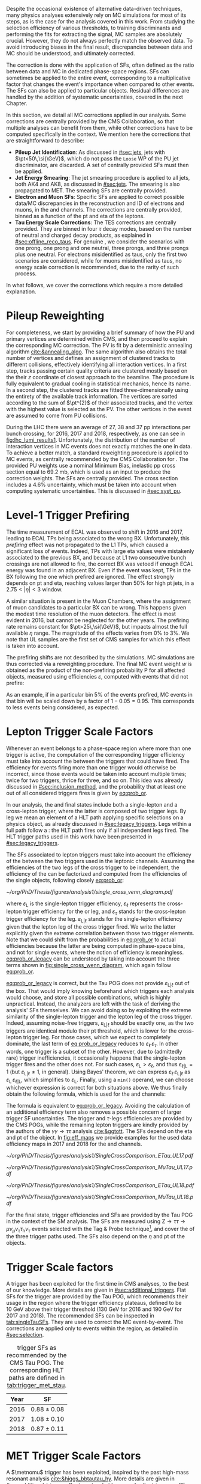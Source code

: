 :PROPERTIES:
:CUSTOM_ID: sec:mc_corrections
:END:

Despite the occasional existence of alternative data-driven techniques, many physics analyses extensively rely on \ac{MC} simulations for most of its steps, as is the case for the analysis covered in this work.
From studying the selection efficiency of various thresholds, to training discriminants and performing the fits for extracting the signal, \ac{MC} samples are absolutely crucial.
However, they do not always perfectly match the observed data.
To avoid introducing biases in the final result, discrepancies between data and \ac{MC} should be understood, and ultimately corrected.

The correction is done with the application of \acp{SF}, often defined as the ratio between data and \ac{MC} in dedicated phase-space regions.
\Acp{SF} can sometimes be applied to the entire event, corresponding to a multiplicative factor that changes the event's importance when compared to other events.
The \acp{SF} can also be applied to particular objects.
Residual differences are handled by the addition of systematic uncertainties, covered in the next Chapter.

In this section, we detail all \ac{MC} corrections applied in our analysis.
Some corrections are centrally provided by the \ac{CMS} Collaboration, so that multiple analyses can benefit from them, while other corrections have to be computed specifically in the \xhhbbtt{} context.
We mention here the corrections that are straightforward to describe:

+ *Pileup Jet Identification*:
  As discussed in [[#sec:jets]], jets with $\pt<50\,\si{\GeV}$, which do not pass the =Loose= \ac{WP} of the \ac{PU} jet discriminator, are discarded.
  A set of centrally provided \acp{SF} must then be applied.
+ *Jet Energy Smearing*:
  The jet smearing procedure is applied to all jets, both AK4 and AK8, as discussed in [[#sec:jets]].
  The smearing is also propagated to \ac{MET}.
  The smearing \acp{SF} are centrally provided.
+ *Electron and Muon \acp{SF}*:
  Specific \acp{SF} are applied to correct possible data/\ac{MC} discrepancies in the reconstruction and \ac{ID} of electrons and muons, in the \eletau{} and \mutau{} channels.
  The corrections are centrally provided, binned as a function of the \ac{pt} and \ac{eta} of the leptons.
+ *Tau Energy Scale Corrections*:
  The \ac{TES} corrections are centrally provided.
  They are binned in four $\tau$ decay modes, based on the number of neutral and charged decay products, as explained in [[#sec:offline_reco_taus]].
  For genuine \taus{}, we consider the scenarios with one prong, one prong and one neutral, three prongs, and three prongs plus one neutral.
  For electrons misidentified as taus, only the first two scenarios are considered, while for muons misidentified as taus, no energy scale correction is recommended, due to the rarity of such process.

\noindent In what follows, we cover the corrections which require a more detailed explanation.

* Pileup Reweighting
For completeness, we start by providing a brief summary of how the \ac{PU} and primary vertices are determined within \ac{CMS}, and then proceed to explain the corresponding \ac{MC} correction.
The \ac{PV} is fit by a deterministic annealing algorithm [[cite:&annealing_algo]].
The same algorithm also obtains the total number of vertices and defines an assignment of clustered tracks to different collisions, effectively identifying all interaction vertices.
In a first step, tracks passing certain quality criteria are clustered mostly based on the their $z$ coordinate of closest approach to the beamline.
The procedure is fully equivalent to gradual cooling in statistical mechanics, hence its name.
In a second step, the clustered tracks are fitted three-dimensionally using the entirety of the available track information.
The vertices are sorted according to the sum of $\pt^{2}$ of their associated tracks, and the vertex with the highest value is selected as the \ac{PV}.
The other vertices in the event are assumed to come from \ac{PU} collisions.

During the \ac{LHC} \run{2} there were an average of 27, 38 and 37 \ac{pp} interactions per bunch crossing, for 2016, 2017 and 2018, respectively, as one can see in [[fig:lhc_lumi_results1]].
Unfortunately, the distribution of the number of interaction vertices in \ac{MC} events does not exactly matches the one in data.
To achieve a better match, a standard reweighting procedure is applied to \ac{MC} events, as centrally recommended by the \ac{CMS} Collaboration for \run{2}.
The provided \ac{PU} weights use a nominal Minimum Bias, inelastic \ac{pp} cross section equal to \SI{69.2}{\milli\barn}, which is used as an input to produce the correction weights.
The \acp{SF} are centrally provided.
The cross section includes a 4.6% uncertainty, which must be taken into account when computing systematic uncertainties.
This is discussed in [[#sec:syst_pu]].

* Level-1 Trigger Prefiring
The time measurement of \ac{ECAL} was observed to shift in 2016 and 2017, leading to \ac{ECAL} \acp{TP} being associated to the wrong \ac{BX}.
Unfortunately, this /prefiring/ effect was not propagated to the \ac{L1} \acp{TP}, which caused a significant loss of events.
Indeed, \acp{TP} with large \ac{eta} values were mistakenly associated to the previous \ac{BX}, and because at \ac{L1} two consecutive bunch crossings are not allowed to fire, the correct \ac{BX} was vetoed if enough \ac{ECAL} energy was found in an adjacent \ac{BX}.
Even if the event was kept, \acp{TP} in the \ac{BX} following the one which prefired are ignored.
The effect strongly depends on \ac{pt} and \ac{eta}, reaching values larger than 50% for high \ac{pt} jets, in a $2.75<|\eta|<3$ window.

A similar situation is present in the Muon Chambers, where the assignment of muon candidates to a particular \ac{BX} can be wrong.
This happens given the modest time resolution of the muon detectors.
The effect is most evident in 2016, but cannot be neglected for the other years.
The prefiring rate remains constant for $\pt>25\,\si{\GeV}$, but impacts almost the full available $\eta$ range.
The magnitude of the effects varies from 0% to 3%.
We note that \ac{UL} samples are the first set of \ac{CMS} \run{2} samples for which this effect is taken into account.

The prefiring shifts are not described by the simulations. 
\Ac{MC} simulations are thus corrected via a reweighting procedure.
The final \ac{MC} event weight $w$ is obtained as the product of the non-prefiring probability P for all affected objects, measured using efficiencies $\varepsilon$, computed with events that did not prefire:

#+NAME: prefiring_weight
\begin{equation}
w = 1 - \text{P}(\text{prefiring}) = \prod_{i=\text{photons, jets, muons}}\left(1 - \varepsilon_{i}^{\text{pref}}(\eta,\pt)\right).
\end{equation}

\noindent As an example, if in a particular bin 5% of the events prefired, \ac{MC} events in that bin will be scaled down by a factor of $1 - 0.05 = 0.95$.
This corresponds to less events being considered, as expected.
 
* Lepton Trigger Scale Factors
:PROPERTIES:
:CUSTOM_ID: sec:lepton_trigger_sfs
:END:

Whenever an event belongs to a phase-space region where more than one trigger is active, the computation of the corresponding trigger efficiency
must take into account the \logicor{} between the triggers that could have fired.
The efficiency for events firing more than one trigger would otherwise be incorrect, since those events would be taken into account multiple times; twice for two triggers, thrice for three, and so on.
This idea was already discussed in [[#sec:inclusion_method]], and the probability that at least one out of all considered triggers fires is given by [[eq:prob_or]].

In our analysis, the \eletau{} and \mutau{} final states include both a single-lepton and a cross-lepton trigger, where the latter is composed of two trigger legs.
By leg we mean an element of a \ac{HLT} path applying specific selections on a physics object, as already discussed in [[#sec:legacy_triggers]].
Legs within a full path follow a \logicand{}: the \ac{HLT} path fires only if all independent legs fired.
The \ac{HLT} trigger paths used in this work have been presented in [[#sec:legacy_triggers]].

The \acp{SF} associated to lepton triggers must take into account the efficiency of the \logicor{} between the two triggers used in the leptonic channels.
Assuming the efficiencies of the two legs of the cross trigger to be independent, the efficiency of the \logicor{} can be factorized and computed from the efficiencies of the single objects, following closely [[eq:prob_or]]:
#+NAME: eq:prob_or_legacy
\begin{equation}
\text{efficiency} = \varepsilon_{\text{L}} + \varepsilon_{\ell} \, \varepsilon_{\tau} - \varepsilon_{\ell} \, \varepsilon_{\tau} \, \varepsilon_{\text{L}|\ell} \: ,
\end{equation}

#+NAME: fig:single_cross_wenn_diagram
#+CAPTION: Venn diagram illustrating the single- and cross-trigger phase-spaces together with their intersection, as considered for the \eletau{} and \mutau{} channels. The meaning of the different efficiency terms $\varepsilon$ is described in the text. [[eq:prob_or_legacy]] is obtained by summing the two separate efficiencies and subtracting their intersection, as dictated by [[eq:prob_or]]. The result represents the probability for an event to pass the \logicor{} between the single- and cross-lepton triggers. The fact that the L and $\ell$ triggers are essentially the same, modulo their $\pt$ threshold, enables to use the simplified variant shown in [[eq:single_cross_eff_trick]].
#+BEGIN_figure
\centering
#+ATTR_LATEX: :width .55\textwidth :center
[[~/org/PhD/Thesis/figures/analysis1/single_cross_venn_diagram.pdf]]
#+END_figure

\noindent where $\varepsilon_{\text{L}}$ is the single-lepton trigger efficiency, $\varepsilon_{\ell}$ represents the cross-lepton trigger efficiency for the \tauele{} or \taumu{} leg, and $\varepsilon_{\tau}$ stands for the cross-lepton trigger efficiency for the \tauh{} leg.
$\varepsilon_{\text{L}|\ell}$ stands for the single-lepton efficiency given that the lepton leg of the cross trigger fired.
We write the latter explicitly given the extreme correlation between those two trigger elements.
Note that we could shift from the probabilities in [[eq:prob_or]] to actual efficiencies because the latter are being computed in phase-space bins, and not for single events, where the notion of efficiency is meaningless.
[[eq:prob_or_legacy]] can be understood by taking into account the three terms shown in [[fig:single_cross_wenn_diagram]], which again follow [[eq:prob_or]].

[[eq:prob_or_legacy]] is correct, but the Tau \ac{POG} does not provide $\varepsilon_{\text{L}|\ell}$ out of the box.
That would imply knowing beforehand which triggers each analysis would choose, and store all possible combinations, which is highly unpractical.
Instead, the analyzers are left with the task of deriving the analysis' \acp{SF} themselves.
We can avoid doing so by exploiting the extreme similarity of the single-lepton trigger and the lepton leg of the cross trigger.
Indeed, assuming noise-free triggers, $\varepsilon_{\text{L}|\ell}$ should be exactly one, as the two triggers are identical modulo their \ac{pt} threshold, which is lower for the cross-lepton trigger leg.
For those cases, which we expect to completely dominate, the last term of [[eq:prob_or_legacy]] reduces to $\varepsilon_{\ell} \, \varepsilon_{\tau}$.
In other words, one trigger is a subset of the other.
However, due to (admittedly rare) trigger inefficiencies, it occasionally happens that the single-lepton trigger fires and the other does not.
For such cases, $\varepsilon_{\text{L}} > \varepsilon_{\ell}$, and thus $\varepsilon_{\ell|\text{L}} = 1$ (but $\varepsilon_{\text{L}|\ell} \ne 1$, in general).
Using Bayes' theorem, we can express $\varepsilon_{\ell}\,\varepsilon_{\text{L}|\ell}$ as $\varepsilon_{\text{L}}\,\varepsilon_{\ell|\text{L}}$, which simplifies to $\varepsilon_{\text{L}}$.
Finally, using a =min()= operand, we can choose whichever expression is correct for both situations above.
We thus finally obtain the following formula, which is used for the \eletau{} and \mutau{} channels:
#+NAME: eq:single_cross_eff_trick
\begin{equation}
  \text{Eff} = \varepsilon_{\text{L}} + \varepsilon_{\ell} \, \varepsilon_{\tau} - \min(\varepsilon_{\text{L}}, \varepsilon_{\ell}) \, \varepsilon_{\tau} \: ,
\end{equation}

\noindent The formula is equivalent to [[eq:prob_or_legacy]].
Avoiding the calculation of an additional efficiency term also removes a possible concern of larger trigger \ac{SF} uncertainties.
The \smu{} trigger and $\tau\text{-legs}$ efficiencies are provided by the \ac{CMS} \acp{POG}, while the remaining lepton triggers are kindly provided by the authors of the $\gamma\gamma\rightarrow \tau\tau$ analysis [[cite:&ggtott]].
The \acp{SF} depend on the \ac{eta} and \ac{pt} of the object.
In [[fig:eff_maps]] we provide examples for the used data efficiency maps in 2017 and 2018 for the \eletau{} and \mutau{} channels.

#+NAME: fig:eff_maps
#+CAPTION: (\ac{pt}, \ac{eta}) trigger efficiency maps. Notice the occasionally different axis ranges. (Top row) \Sele{} (left) and \celetau{} (right) for 2017. (Middle-top row) \Smu{} (left) and \cmutau{} (right) for 2017. (Mid-bottom row) \Sele{} (left) and \celetau{} (right) for 2018. (Bottom row) \Smu{} (left) and \cmutau{} (right) for 2018.
#+BEGIN_figure
\centering
#+ATTR_LATEX: :width .85\textwidth :center :options trim={1cm 1cm 1cm 1cm},clip
[[~/org/PhD/Thesis/figures/analysis1/SingleCrossComparison_ETau_UL17.pdf]]
#+ATTR_LATEX: :width .85\textwidth :center :options trim={1cm 1cm 1cm 1cm},clip
[[~/org/PhD/Thesis/figures/analysis1/SingleCrossComparison_MuTau_UL17.pdf]]
#+ATTR_LATEX: :width .85\textwidth :center :options trim={1cm 1cm 1cm 1cm},clip
[[~/org/PhD/Thesis/figures/analysis1/SingleCrossComparison_ETau_UL18.pdf]]
#+ATTR_LATEX: :width .85\textwidth :center :options trim={1cm 1cm 1cm 1cm},clip
[[~/org/PhD/Thesis/figures/analysis1/SingleCrossComparison_MuTau_UL18.pdf]]
#+END_figure

For the \tautau{} final state, \ditau{} trigger efficiencies and \acp{SF} are provided by the Tau \ac{POG} in the context of the \ac{SM} \htt{} analysis.
The \acp{SF} are measured using $\text{Z} \rightarrow \tau\tau \rightarrow \mu\nu_{\mu}\nu_{\tau} \tau_{\text{h}} \nu_{\tau}$ events selected with the Tag & Probe technique[fn:: See the brief note on the Tag & Probe technique at the end of [[#sec:physics_objects_muons]].], and cover the \logicor{} of the three trigger paths used.
The \acp{SF} also depend on the $\eta$ and \ac{pt} of the objects.

* \Stau{} Trigger Scale factors
A \stau{} trigger has been exploited for the first time in \ac{CMS} \bbtt{} analyses, to the best of our knowledge.
More details are given in [[#sec:additional_triggers]].
Flat \acp{SF} for the \stau{} trigger are provided by the Tau \ac{POG}, which recommends their usage in the region where the trigger efficiency plateaus, defined to be \SI{10}{\GeV} above their trigger threshold (\SI{130}{\GeV} for 2016 and \SI{190}{\GeV} for 2017 and 2018).
The recommended \acp{SF} can be inspected in [[tab:singleTauSFs]].
They are used to correct the \ac{MC} event-by-event.
The corrections are applied only to events within the \stau{} region, as detailed in [[#sec:selection]].

#+NAME: tab:singleTauSFs
#+CAPTION: \Stau{} trigger \acp{SF} as recommended by the \ac{CMS} Tau \ac{POG}. The corresponding \ac{HLT} paths are defined in [[tab:trigger_met_stau]].
#+ATTR_LATEX: :placement [!h] :center t :align cc :environment mytablewiderrows
|------+-----------------|
| Year | \Stau{} \ac{SF} |
|------+-----------------|
| 2016 | $0.88 \pm 0.08$   |
| 2017 | $1.08 \pm 0.10$   |
| 2018 | $0.87 \pm 0.11$   |
|------+-----------------|

* MET Trigger Scale Factors
:PROPERTIES:
:CUSTOM_ID: sec:met_trigger_sfs
:END:

A $\metnomu$ trigger has been exploited, inspired by the past high-mass resonant \bbtt{} analysis [[cite:&higgs_bbtautau_hy]].
More details are given in [[#sec:additional_triggers]].
Contrary to what happens for the \stau{} trigger, no \acp{SF} are centrally available for \ac{MET} triggers; they must be derived in the context of this analysis.
The efficiency of \ac{MET} triggers is in general challenging to calculate given that, by construction, \ac{MET} contains all objects present in the event.
No dataset can therefore be used as an orthogonal reference, or denominator in the efficiency computation, against which to measure the \ac{MET} trigger efficiency.
However, by removing the contribution of muons in the definition of MET, as shown in [[eq:metnomu]], events triggered by muon triggers become orthogonal to the $\metnomu$ trigger, which is used in this work.
We thus measure the efficiency $\varepsilon$ of the $\metnomu$ trigger in data and \ac{MC}, independently for the four data periods under consideration (2016, 2016 APV, 2017 and 2018), according to:
#+NAME: eq:met_eff
\begin{equation}
  \varepsilon(\metnomu) = \frac{\textrm{Analysis}\:\:\textrm{Selection}\:\:\&\&\:\: \textrm{Single-}\mu\:\:\textrm{Trigger} \:\:\&\&\:\: \metnomu\:\:\textrm{Trigger}}{\textrm{Analysis}\:\:\textrm{Selection}\:\:\&\&\:\: \textrm{Single-}\mu\:\:\textrm{Trigger}} \: ,
\end{equation}

#+NAME: fig:single_muon_eff
#+CAPTION: \Smu{} data and \ac{MC} trigger efficiencies (top panel) and corresponding \acp{SF} (lower panel), for 2018. By construction, the efficiencies and \acp{SF} are equal to one. This is because the \smu{} trigger is enforced in the definition of the $\metnomu$ efficiency in [[eq:met_eff]]. A similar requirement is applied for all other data-taking periods.
#+BEGIN_figure
\centering
#+ATTR_LATEX: :width .6\textwidth :center
[[~/org/PhD/Thesis/figures/mc_corrections/met_scalefactors/eff_Canvas1D_Data_Mu_MC_TT_DY_WJets_mumu_metnomu_et_TRG_IsoMu24_CUTS_NoCut_default.pdf]]
#+END_figure

\noindent where ``Analysis Selection'' refers to the \basecat{} selection described in [[#sec:selection]], plus the presence of two b jet candidates without =DeepFlavour= requirements.
Note that we explicitly enforce the \smu{} trigger to be fired.
This requirement defines a robust reference for the efficiency, as can be trivially seen in [[fig:single_muon_eff]], where we show that the efficiency of the \smu{} trigger is, by construction, identical to one.

We apply a selection similar to the ones detailed in [[#sec:tau_pair_sel]], but considering the \mumu{} channel.
Since the \mumu{} channel is not part of the three analysis channels, we can use all its events while keeping orthogonality to the analysis.
No additional selection is needed to define orthogonal phase-space regions, avoiding a decrease in statistics.
We require two muons with $\pt > 15\,\si{\GeV}$ each, and other selections as defined in [[tab:chn_sel]].
The three most important sources of background in the \mumu{} channel are taken into account for the \ac{MC} efficiency computation: $\ttbar{}$, \ac{DY} and W+jets.
Note that the multijet background is mostly absent in \mumu{}.
A custom binning is set so to sufficiently sample the efficiency curves, especially in the turn-on region.
To smooth out the fluctuations, a sigmoid function is fitted to both the data and the \ac{MC} efficiency curves in their turn-on regions.
The sigmoid function depends on three parameters:
#+NAME: eq:sigmoid
\begin{equation}
  f(x, a, b, c) = \frac{c}{1+e^{-a(x-b)}} \: .
\end{equation}

#+NAME: fig:metnomu_sf
#+CAPTION: $\metnomu$ data and \ac{MC} trigger efficiencies (top panels) and corresponding \acp{SF} (lower panels), for different years. The left (right) plot in each row was obtained in the \mumu{} (\mutau{}) channel, as described in the text. The \mutau{} channel is used for validation, while \mumu{} is used to extract the analysis \acp{SF}. \Acp{SF} are extracted from the ratio of the data and \ac{MC} sigmoid fits, implemented to smoothen the \ac{SF}'s distribution. They are taken to be one for $\metnomu$ values above \SI{350}{\GeV}. (Top row) 2016. (Middle-top row) 2016 APV. (Middle-bottom row) 2017. (Bottom row) 2018.
#+BEGIN_figure
\centering
#+ATTR_LATEX: :width .49\textwidth :center :options trim={0.5cm 0cm 1.5cm 0cm},clip
[[~/org/PhD/Thesis/figures/mc_corrections/met_scalefactors/eff_16_mumu_MET.pdf]]
#+ATTR_LATEX: :width .49\textwidth :center :options trim={0.5cm 0cm 1.5cm 0cm},clip
[[~/org/PhD/Thesis/figures/mc_corrections/met_scalefactors/eff_16_mutau_MET.pdf]]
#+ATTR_LATEX: :width .49\textwidth :center :options trim={0.5cm 0cm 1.5cm 0cm},clip
[[~/org/PhD/Thesis/figures/mc_corrections/met_scalefactors/eff_16APV_mumu_MET.pdf]]
#+ATTR_LATEX: :width .49\textwidth :center :options trim={0.5cm 0cm 1.5cm 0cm},clip
[[~/org/PhD/Thesis/figures/mc_corrections/met_scalefactors/eff_16APV_mutau_MET.pdf]]
#+ATTR_LATEX: :width .49\textwidth :center :options trim={0.5cm 0cm 1.5cm 0cm},clip
[[~/org/PhD/Thesis/figures/mc_corrections/met_scalefactors/eff_17_mumu_MET.pdf]]
#+ATTR_LATEX: :width .49\textwidth :center :options trim={0.5cm 0cm 1.5cm 0cm},clip
[[~/org/PhD/Thesis/figures/mc_corrections/met_scalefactors/eff_17_mutau_MET.pdf]]
#+ATTR_LATEX: :width .49\textwidth :center :options trim={0.5cm 0cm 1.5cm 0cm},clip
[[~/org/PhD/Thesis/figures/mc_corrections/met_scalefactors/eff_18_mumu_MET.pdf]]
#+ATTR_LATEX: :width .49\textwidth :center :options trim={0.5cm 0cm 1.5cm 0cm},clip
[[~/org/PhD/Thesis/figures/mc_corrections/met_scalefactors/eff_18_mutau_MET.pdf]]
#+END_figure

\noindent Four sets of \acp{SF} are calculated, one per data period, as the ratio of the data and \ac{MC} sigmoid curves, as shown in [[fig:metnomu_sf]].
In order to obtain the best possible fit result, the range of the sigmoid fit is varied, and multiple values are tested.
We find that a good result is obtained for all data periods by starting the fit at \SI{150}{\GeV} and ending it at \SI{350}{\GeV}.
Values after \SI{350}{\GeV} can be fit by a horizontal line.
Multiple starting values are tried and compared, and we find that they do not significantly impact the result, except when using the full $\metnomu$ range, as illustrated in [[fig:compare_ratios_ranges]].
For validation purposes, we also derive $\metnomu$ \acp{SF} using the \mutau{} channel, in order to make a comparison with the \mumu{} \acp{SF}, following the selection described in [[ref:tab:max_min_cuts,tab:chn_sel]].
They are found to be compatible within statistical uncertainties, as shown in [[fig:compare_ratios_channels]].
For completeness, we also compare the used \mumu{} $\metnomu$ \ac{SF} curves across the four data periods in [[fig:compare_ratios_years]].
Differences can arise due to changes in data-taking conditions across years.
In 2017, a $\metnomu$ trigger inefficiency was observed, as reported in [[#sec:met_ineff_2017]].

The \acp{SF} are used to correct the \ac{MC} event-by-event, only for events within the \ac{MET} region, as discussed in [[#sec:trigger_regions]], and after applying a turn-on cut.
The cut is set to \SI{180}{\GeV} for all eras.
The value is chosen based on the control distributions shown in [[ref:fig:met_sf_control_etau_2018,fig:met_sf_control_mutau_2018,fig:met_sf_control_tautau_2018]].
Whenever an event has a $\metnomu$ value above \SI{350}{\GeV}, the \ac{SF} is taken to be exactly 1 for all eras.
Uncertainties are calculated using the uncertainties from the sigmoid fit and applying error-propagation for the ratio.
The uncertainty values of the sigmoid functions at the upper limit of the fit range are used whenever the event has a $\metnomu$ value lying above the fit validity range.
The turn-on cut at \SI{180}{\GeV} prevents this from happening for values below the fit validity range.
Despite the low statistics involved, one can see that the $\metnomu$ \acp{SF} improve the description of the observed data.

#+NAME: fig:compare_ratios_channels
#+CAPTION: $\metnomu$ data and MC trigger efficiencies (top panels) and corresponding \acp{SF} (lower panels), for 2016 (top left), 2016 APV (top right), 2017 (bottom left) and 2018 (bottom right). \Acp{SF} are extracted from the ratio of the data and \ac{MC} sigmoid fits, implemented to smooth out the \acp{SF}' distributions. The \acp{SF} are observed to be compatible between the \mutau{} and \mumu{} channels, within statistical uncertainties.
#+BEGIN_figure
\centering
#+ATTR_LATEX: :width .49\textwidth :center
[[~/org/PhD/Thesis/figures/mc_corrections/met_scalefactors/compare_ratios_channels_2016.pdf]]
#+ATTR_LATEX: :width .49\textwidth :center
[[~/org/PhD/Thesis/figures/mc_corrections/met_scalefactors/compare_ratios_channels_2016APV.pdf]]
#+ATTR_LATEX: :width .49\textwidth :center
[[~/org/PhD/Thesis/figures/mc_corrections/met_scalefactors/compare_ratios_channels_2017.pdf]]
#+ATTR_LATEX: :width .49\textwidth :center
[[~/org/PhD/Thesis/figures/mc_corrections/met_scalefactors/compare_ratios_channels_2018.pdf]]
#+END_figure

#+NAME: fig:compare_ratios_ranges
#+CAPTION: $\metnomu$ data and MC trigger efficiencies (top panels) and corresponding \acp{SF} (lower panels), for the four data periods. \Acp{SF} are extracted from the ratio of the data and \ac{MC} sigmoid fits, implemented to smooth out the \acp{SF}' distributions. We tested five different fit ranges, and zoomed in the turn-on region to better display differences. All fits are reasonably compatible except for the full range fit, which cannot describe the data. We decided to use the fit starting at \SI{150}{\GeV} for all data periods.
#+BEGIN_figure
\centering
#+ATTR_LATEX: :width .49\textwidth :center
[[~/org/PhD/Thesis/figures/mc_corrections/met_scalefactors/compare_ratios_ranges_2016.pdf]]
#+ATTR_LATEX: :width .49\textwidth :center
[[~/org/PhD/Thesis/figures/mc_corrections/met_scalefactors/compare_ratios_ranges_2016APV.pdf]]
#+ATTR_LATEX: :width .49\textwidth :center
[[~/org/PhD/Thesis/figures/mc_corrections/met_scalefactors/compare_ratios_ranges_2017.pdf]]
#+ATTR_LATEX: :width .49\textwidth :center
[[~/org/PhD/Thesis/figures/mc_corrections/met_scalefactors/compare_ratios_ranges_2018.pdf]]
#+END_figure

#+NAME: fig:compare_ratios_years
#+CAPTION: Comparison between the $\metnomu$ \acp{SF} used in the analysis between all data periods. \Acp{SF} are extracted from the ratio of the data and \ac{MC} sigmoid fits, implemented to smooth out the \acp{SF}' distributions. All triggers become fully efficient starting from $\metnomu \sim 300\,\si{\GeV}$.
#+BEGIN_figure
\centering
#+ATTR_LATEX: :width .55\textwidth :center
[[~/org/PhD/Thesis/figures/mc_corrections/met_scalefactors/compare_ratios_years.pdf]]
#+END_figure

#+NAME: fig:met_sf_control_etau_2018
#+CAPTION: Comparison of chosen distributions without (left) and with (right) $\metnomu$ \acp{SF}, for events triggered only by the $\metnomu$ trigger, in 2018. We display the $\tau(\pt)$ (top), $\tau(|\eta|)$ (middle) and $\metnomu$ (bottom) for the \eletau{} channel. The $\metnomu$ \acp{SF} decrease the data to \ac{MC} mismatch. Events triggered by \ac{MET} with $\metnomu$ below \SI{180}{\GeV} are removed from the \ac{SR}.
#+BEGIN_figure
\centering
#+ATTR_LATEX: :width .49\textwidth :center
[[~/org/PhD/Thesis/figures/mc_corrections/met_scalefactors/controlplots/2018/plot_dau2_pt_baseline_SR_ETau_NoSF.pdf]]
#+ATTR_LATEX: :width .49\textwidth :center
[[~/org/PhD/Thesis/figures/mc_corrections/met_scalefactors/controlplots/2018/plot_dau2_pt_baseline_SR_ETau_WithSF.pdf]]
#+ATTR_LATEX: :width .49\textwidth :center
[[~/org/PhD/Thesis/figures/mc_corrections/met_scalefactors/controlplots/2018/plot_dau2_eta_baseline_SR_ETau_NoSF.pdf]]
#+ATTR_LATEX: :width .49\textwidth :center
[[~/org/PhD/Thesis/figures/mc_corrections/met_scalefactors/controlplots/2018/plot_dau2_eta_baseline_SR_ETau_WithSF.pdf]]
#+ATTR_LATEX: :width .49\textwidth :center
[[~/org/PhD/Thesis/figures/mc_corrections/met_scalefactors/controlplots/2018/plot_metnomu_et_baseline_SR_ETau_NoSF.pdf]]
#+ATTR_LATEX: :width .49\textwidth :center
[[~/org/PhD/Thesis/figures/mc_corrections/met_scalefactors/controlplots/2018/plot_metnomu_et_baseline_SR_ETau_WithSF.pdf]]
#+END_figure

#+NAME: fig:met_sf_control_mutau_2018
#+CAPTION: Comparison of chosen distributions without (left) and with (right) $\metnomu$ \acp{SF}, for events triggered only by the $\metnomu$ trigger, in 2018. We display the $\tau(\pt)$ (top), $\tau(|\eta|)$ (middle) and $\metnomu$ (bottom) for the \mutau{} channel. The $\metnomu$ \acp{SF} decrease the data to \ac{MC} mismatch. Events triggered by \ac{MET} with $\metnomu$ below \SI{180}{\GeV} are removed from the \ac{SR}.
#+BEGIN_figure
\centering
#+ATTR_LATEX: :width .49\textwidth :center
[[~/org/PhD/Thesis/figures/mc_corrections/met_scalefactors/controlplots/2018/plot_dau2_pt_baseline_SR_MuTau_NoSF.pdf]]
#+ATTR_LATEX: :width .49\textwidth :center
[[~/org/PhD/Thesis/figures/mc_corrections/met_scalefactors/controlplots/2018/plot_dau2_pt_baseline_SR_MuTau_WithSF.pdf]]
#+ATTR_LATEX: :width .49\textwidth :center
[[~/org/PhD/Thesis/figures/mc_corrections/met_scalefactors/controlplots/2018/plot_dau2_eta_baseline_SR_MuTau_NoSF.pdf]]
#+ATTR_LATEX: :width .49\textwidth :center
[[~/org/PhD/Thesis/figures/mc_corrections/met_scalefactors/controlplots/2018/plot_dau2_eta_baseline_SR_MuTau_WithSF.pdf]]
#+ATTR_LATEX: :width .49\textwidth :center
[[~/org/PhD/Thesis/figures/mc_corrections/met_scalefactors/controlplots/2018/plot_metnomu_et_baseline_SR_MuTau_NoSF.pdf]]
#+ATTR_LATEX: :width .49\textwidth :center
[[~/org/PhD/Thesis/figures/mc_corrections/met_scalefactors/controlplots/2018/plot_metnomu_et_baseline_SR_MuTau_WithSF.pdf]]
#+END_figure

#+NAME: fig:met_sf_control_tautau_2018
#+CAPTION: Comparison of chosen distributions without (left) and with (right) $\metnomu$ \acp{SF}, for events triggered only by the $\metnomu$ trigger, in 2018. We display the $\tau(\pt)$ (top), $\tau(|\eta|)$ (middle) and $\metnomu$ (bottom) for the \tautau{} channel. The $\metnomu$ \acp{SF} decrease the data to \ac{MC} mismatch. Events triggered by \ac{MET} with $\metnomu$ below \SI{180}{\GeV} are removed from the \ac{SR}.
#+BEGIN_figure
\centering
#+ATTR_LATEX: :width .49\textwidth :center
[[~/org/PhD/Thesis/figures/mc_corrections/met_scalefactors/controlplots/2018/plot_dau2_pt_baseline_SR_TauTau_NoSF.pdf]]
#+ATTR_LATEX: :width .49\textwidth :center
[[~/org/PhD/Thesis/figures/mc_corrections/met_scalefactors/controlplots/2018/plot_dau2_pt_baseline_SR_TauTau_WithSF.pdf]]
#+ATTR_LATEX: :width .49\textwidth :center
[[~/org/PhD/Thesis/figures/mc_corrections/met_scalefactors/controlplots/2018/plot_dau2_eta_baseline_SR_TauTau_NoSF.pdf]]
#+ATTR_LATEX: :width .49\textwidth :center
[[~/org/PhD/Thesis/figures/mc_corrections/met_scalefactors/controlplots/2018/plot_dau2_eta_baseline_SR_TauTau_WithSF.pdf]]
#+ATTR_LATEX: :width .49\textwidth :center
[[~/org/PhD/Thesis/figures/mc_corrections/met_scalefactors/controlplots/2018/plot_metnomu_et_baseline_SR_TauTau_NoSF.pdf]]
#+ATTR_LATEX: :width .49\textwidth :center
[[~/org/PhD/Thesis/figures/mc_corrections/met_scalefactors/controlplots/2018/plot_metnomu_et_baseline_SR_TauTau_WithSF.pdf]]
#+END_figure

** MET Trigger Inefficiency in 2017
:PROPERTIES:
:CUSTOM_ID: sec:met_ineff_2017
:END:

#+NAME: fig:lumi_vs_runnumber_2017
#+CAPTION: Recorded luminosity as a function of the unique \ac{LHC} run number, for the 2017 data-taking period. The two $\metnomu$ triggers considered in 2017 are shown. While the trigger with the additional $\htvar$ cut (empty red circles) was not active in the first runs, it collected all available luminosity once it was on. This enables to recover the luminosity lost by the "standard" $\metnomu$ trigger, shown as blue crosses. One should notice the discrepancies in the last few runs.
#+BEGIN_figure
#+ATTR_LATEX: :width 1.\textwidth :center
[[~/org/PhD/Thesis/figures/mc_corrections/met_scalefactors/lumi_vs_runnumber_2017.pdf]]
#+END_figure

It was observed that, in the 2017 data-taking period, the $\metnomu$ trigger does not becomes fully efficient for high $\metnomu$ values.
This happens because the trigger was not active in the last runs of 2017.
To recover the missing luminosity, we decided to consider instead, for 2017 only, a \logicor{} between the "standard" $\metnomu$ trigger used for other years, plus an additional trigger in all identical to the "standard one", but with an additional $\htvar>60\,\si{\GeV}$ cut.
We can see in [[fig:lumi_vs_runnumber_2017]] that the new trigger collects more data during the last few runs in 2017.
Indeed, looking at the efficiency and \ac{SF} curves in [[fig:eff_mumu_2017]], which considers the \logicor{} above, we can observe a full recovery of the lost efficiency.

#+NAME: fig:eff_mumu_2017
#+CAPTION: $\metnomu$ data and MC trigger efficiencies (top panels) and corresponding \acp{SF} (lower panels), for 2017. The left (right) plot was obtained in the \mumu (\mutau{}) channel, as described in the text. The \mumu{} channel is used for validation, while \mumu is used to extract the analysis \acp{SF}. \acp{SF} are extracted from the ratio of the data and MC sigmoid fits, implemented to smooth out the \acp{SF}' distributions. They are taken to be one for $\metnomu$ values above \SI{350}{\GeV}.
#+BEGIN_figure
#+ATTR_LATEX: :width .49\textwidth :center :options trim={0.5cm 0cm 1.5cm 0cm},clip
[[~/org/PhD/Thesis/figures/mc_corrections/met_scalefactors/eff_17_mumu_MET.pdf]]
#+ATTR_LATEX: :width .49\textwidth :center :options trim={0.5cm 0cm 1.5cm 0cm},clip
[[~/org/PhD/Thesis/figures/mc_corrections/met_scalefactors/eff_17_mutau_MET.pdf]]
#+END_figure

* DeepTau Scale Factors for Hadronic Tau Leptons
:PROPERTIES:
:CUSTOM_ID: sec:deep_tau_sfs
:END:

#+NAME: fig:deepTauComparison
#+CAPTION: Comparison of the $\Delta\text{R}$ distribution with the baseline selection between the two leptons in the \tautau{} channel before (left) and after (right) updating the =DeepTauVSjet= scale factors for 2016, as instructed by the \ac{CMS} Tau \ac{POG}. The agreement improves significantly.
#+BEGIN_figure
\centering
#+ATTR_LATEX: :width .49\textwidth :center
[[~/org/PhD/Thesis/figures/mc_corrections/plot_ditau_deltaR_baseline_SR_TauTau_old_deepTauSF.pdf]]
#+ATTR_LATEX: :width .49\textwidth :center
[[~/org/PhD/Thesis/figures/mc_corrections/plot_ditau_deltaR_baseline_SR_TauTau_new_deepTauSF.pdf]]
#+END_figure

Data/\ac{MC} discrepancies in the \ac{ID} efficiency of the hadronically-decaying tau leptons must be corrected.
Different \acp{WP} of the =DeepTau= algorithm are employed for the selection of the $\tau\tau$ pair, as described in detail in [[#sec:hadronic_taus]].
The \acp{SF} are centrally provided, and are implemented using the following logic:
+ For genuine taus, the \acp{SF} are provided per data-taking period, in bins of the tau lepton decay mode, and the \ac{pt} dependency is fitted using linear functions in the $[20;140]\,\si{\GeV}$ range.
  \taus{} with $\pt > 140\,\si{\GeV}$ have separate corrections binned in \ac{pt}: $]140; 200]$ and $]200; \infty[\,\si{\GeV}$.
  The \acp{SF} used here represent an update by the Tau \ac{POG} over what was previously available, leading to a significant data/MC improvement for 2016, as shown in [[fig:deepTauComparison]].
+ For genuine electrons misidentified as tau leptons, the \acp{SF} are provided in barrel and endcap categories.
+ For genuine muons misidentified as tau leptons, the \acp{SF} are provided binned as a function of $\eta$.

* B-Tag Reweighting
:PROPERTIES:
:CUSTOM_ID: sec:btag_reshape
:END:

To account for discrepancies in the \ac{MC} \btag{} performance, its full distribution is corrected to match the one in data, following the shape calibration procedure centrally recommended.
For each \ac{MC} event with a given jet configuration, the event weight $\omega$ is computed as:
#+NAME: eq:btag_reweighting
\begin{equation}
\omega = \prod_i^{\text{N}_{\text{jets}}} \text{SF} \left( \text{D}^i,\, \pt^i,\, \eta^i \right)
\end{equation}

\noindent where the \acp{SF} are provided by the \ac{CMS} BTV \ac{POG} as a function of the discriminator score D, the \ac{pt} and the \ac{eta} of the jets.
In our analysis, D refers to =DeepJet=.
The event weights computed with the method in [[eq:btag_reweighting]] should change only the shape of the \btag{} discriminant.
In other words, before applying any \btag{} selection criteria, expected event yields should be preserved: this means that the number of events (\ie{} the sum of event weights) before and after applying \btag{} weights should remain constant.
In order to ensure this, the sum of event weights before and after applying \btag{} event weights, without requiring any \btag{} selection, is computed.
The ratio $r = \sum \omega_{\text{before}} / \sum \omega_{\text{after}}$ is multiplied by the \btag{} event weight.
The values of these $r$ factors are reported in [[tab:btag_rfactor]].

#+NAME: tab:btag_rfactor
#+CAPTION: Values of the $r$ factors used to correct the \btag{} event weights and preserve the normalization of the b-tagging discriminant.
\begin{table}[htbp]
    \centering
    \setlength{\tabcolsep}{10pt}
    \begin{tabular}{ccc}
	\hline \\[-1em]
	\textbf{Year} & \textbf{Decay Channel} & $\pmb{r}$ \textbf{factor} \\ \hline \\[-1em]
	\multirow{3}{*}{2016} & \mutau{}  & 1.0081 \\
			      & \eletau{} & 1.0068 \\
			      & \tautau{} & 1.0103 \\[+0.3em] \hline \\[-1em]
	\multirow{3}{*}{2017} & \mutau{}  & 0.9993 \\
			      & \eletau{} & 0.9949 \\
			      & \tautau{} & 0.9547 \\[+0.3em] \hline \\[-1em]
	\multirow{3}{*}{2018} & \mutau{}  & 1.0039 \\
			      & \eletau{} & 1.0040 \\
			      & \tautau{} & 0.9795 \\[+0.3em] \hline \\[-1em]
    \end{tabular}
\end{table}

* Particle Net SFs
:PROPERTIES:
:CUSTOM_ID: sec:pnet_sfs
:END:

# introduction
Our analysis considers the mass-decorrelated \ac{PNet} \xbb{} algorithm for its boosted category, as explained in [[#sec:jets]].
In particular, a selection cut is applied on the Low Purity \ac{WP} of the algorithm's score, defined in [[eq:pnet]].
Since the jet tagger is trained on \ac{MC} samples only, and the latter do not perfectly agree with data, cutting on the tagger score inevitably leads to data/\ac{MC} mismodelings.
As usual, discrepancies must be corrected with appropriate \acp{SF}.
Corrections vary depending on the \ac{MC} sample considered, since the jets are generated by different physics processes.
Given the development timescale of the \ac{PNet} algorithm, no centrally provided \acp{SF} are yet defined for \run{2} background samples; they are only available for signal-like signatures.
A custom derivation of \acp{SF} for all backgrounds samples is thus necessary.

# background SFs
The procedure developed to compute background \ac{PNet} \acp{SF} starts from the observation that the analysis is dominated by \ac{DY} and $\ttbar$ backgrounds.
In \ac{DY} (plus jets), the "fat", or merged bb jet most likely comes from random gluon or quark jets, misidentified as b jets.
The \acp{SF} are derived in the \ac{DY} \ac{CR}, within a \boostcat{} topology.
For the case of $\ttbar$, one of the b quarks most likely comes from a top decay, and the second jet has a combinatorial origin.
To derive the $\ttbar$ \acp{SF}, the \eletau{} and \mutau{} \acp{SR} are combined in a region of high $\ttbar$ purity, by considering events with a \ditau{} mass above \SI{130}{\GeV}.
This region is very similar to the $\ttbar$ \ac{CR} detailed in [[#sec:control_regions]], but without any requirement on $\mbb$.
The \ac{DY} and $\ttbar$ \acp{CR} obtained suffer from a relatively small number of events in the \boostcat{} category.
The \acp{SF} are obtained in \ac{pt} distributions with three \ac{pt} bins, as follows:
#+NAME: eq:pnet_effs
\begin{equation}
  \varepsilon_{\text{PNet}}(\pt) = \frac{\text{Boosted CR} \:\:\&\&\:\: \text{Score}_{\,\text{PNet}} > \text{Loose}}{\text{Boosted CR}} \: ,
\end{equation}

\noindent where "Boosted CR" refers to the \acp{CR} described above with events having at least one AK8 jet, and the year-dependent \ac{PNet} scores can be inspected in [[tab:bTagWPs]] (right).
The \acp{SF} are then simply calculated as:
#+NAME: eq:pnet_sfs
\begin{equation}
\text{SF}_{k} = \frac{ \varepsilon_{\text{PNet}} \left( \text{Data} - \sum_{j \neq k}^{\text{N}_{\text{MC}}} \text{MC}_{j} \right)  }{ \varepsilon_{\text{PNet}} \left( \text{MC} \right) } \: ,
\end{equation}

\noindent where $k \in {\text{DY},\, \ttbar}$, and $\text{N}_{\text{MC}}$ is the number of \ac{MC} samples our analysis considers.
The equation explicitly states that all backgrounds are removed from the data, except the one for which the \acp{SF} are being computed.

# introduce signal SFs?
Considering now signal-like processes with a $\bbbar$ decay, methods to derive \acp{SF} are already available within the \ac{CMS} Collaboration, and the development of a custom method is therefore not necessary.
Available methods always use "proxy jets", since it is experimentally very difficult to isolate a pure region of \hbb{} jets from data [[cite:&calib_pnet_run2]].
In particular, the \acp{SF} are here computed with the "sfBDT" method, which uses as proxy jets a large collection of multijet $\text{g} \rightarrow \text{b}\bar{\text{b}}$ events with additional selections.
To ensure that the proxy jets are similar to the target signal-like jets, a \ac{BDT} is developed to select a subset of multijet events exhibiting similar characteristics to the bb signal.
The \ac{BDT}, from which the \ac{SF} method derives its name, was originally developed for the $\text{V}\text{H}(\rightarrow \ccbar)$ analysis [[cite:&vh_cc_cms]].

# conclusion
Three sets of \acp{SF} are thus defined, two for "\ac{DY}-like" and "$\ttbar\text{-like}$" backgrounds, and one for signal-like topologies.
Each separate \ac{MC} background is associated to one of these sets, depending on its topology:
+ processes with vector bosons and potentially jets are \ac{DY}-like: W+jets and \ac{EW} processes in association with a vector boson;
+ processes enriched with top quarks are $\ttbar\text{-like}$: tW, single top, \tth{}, TTW, TTZ, TTWW;
+ processes with \hbb{} or \zbb{} signatures are signal-like: ZH, WZ, ZZ, WWZ, WZZ, ZZZ, TTWZ, TTZZ, TTWH.
\noindent More than one association is possible for some of the backgrounds, especially those including more particles.
At the same time, processes with lower cross sections do not significantly impact final results.
The chosen \ac{SF} set is therefore not particularly important for those cases.

